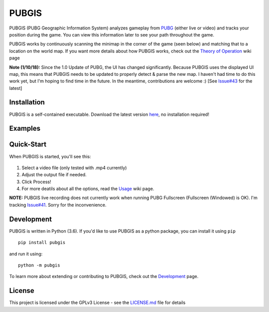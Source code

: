 |icon| PUBGIS |Build status| |Github All Releases| |PyPI| |Maint|
=========================================================

PUBGIS (PUBG Geographic Information System) analyzes gameplay from
`PUBG`_ (either live or video) and tracks your position during the game.
You can view this information later to see your path throughout the
game.

PUBGIS works by continuously scanning the minimap in the corner of the
game (seen below) and matching that to a location on the world map. If
you want more details about how PUBGIS works, check out the
`Theory of Operation`_ wiki page

**Note (1/10/18):**  Since the 1.0 Update of PUBG, the UI has changed significantly.  Because PUBGIS uses the displayed UI map, this means that PUBGIS needs to be updated to properly detect & parse the new map.  I haven't had time to do this work yet, but I'm hoping to find time in the future.  In the meantime, contributions are welcome :)  [See `Issue#43`_ for the latest]

Installation
------------

PUBGIS is a self-contained executable. Download the latest version
`here`_, no installation required!

Examples
--------

.. image:: https://github.com/andrewzwicky/PUBGIS/raw/master/docs/composite_example.png

Quick-Start
-----

When PUBGIS is started, you'll see this:

.. figure:: https://github.com/andrewzwicky/PUBGIS/raw/master/docs/example_setup.jpg
   :scale: 45 %

1. Select a video file (only tested with .mp4 currently)

2. Adjust the output file if needed.

3. Click Process!

4. For more deatils about all the options, read the `Usage`_ wiki page.

**NOTE:**  PUBGIS live recording does not currently work when running PUBG Fullscreen (Fullscreen (Windowed) is OK). I'm tracking `Issue#41`_. Sorry for the inconvenience.

Development
-----------

PUBGIS is written in Python (3.6). If you'd like to use PUBGIS as a
python package, you can install it using ``pip``

::

    pip install pubgis

and run it using:

::

    python -m pubgis

To learn more about extending or contributing to PUBGIS, check out the
`Development`_ page.

License
-------

This project is licensed under the GPLv3 License - see the `LICENSE.md`_
file for details

.. _PUBG: https://www.playbattlegrounds.com/main.pu
.. _`Theory of Operation`: https://github.com/andrewzwicky/PUBGIS/wiki/Theory-of-Operation
.. _Usage: https://github.com/andrewzwicky/PUBGIS/wiki/Usage
.. _here: https://github.com/andrewzwicky/PUBGIS/releases/latest
.. _Issue#41: https://github.com/andrewzwicky/PUBGIS/issues/41
.. _Issue#43: https://github.com/andrewzwicky/PUBGIS/issues/43
.. _Development: https://github.com/andrewzwicky/PUBGIS/wiki/Development
.. _LICENSE.md: LICENSE.md

.. |icon| image:: pubgis/images/icons/navigation_32.png
.. |Build status| image:: https://ci.appveyor.com/api/projects/status/sbooipngsjk1kx46/branch/master?svg=true
   :target: https://ci.appveyor.com/project/andrewzwicky/pubgis/branch/master
.. |Github All Releases| image:: https://img.shields.io/github/downloads/andrewzwicky/PUBGIS/total.svg
   :target: https://github.com/andrewzwicky/PUBGIS/releases/latest
.. |PyPI| image:: https://img.shields.io/pypi/v/PUBGIS.svg
   :target: https://pypi.python.org/pypi/PUBGIS
.. |Maint| image:: https://img.shields.io/maintenance/no/2018.svg
